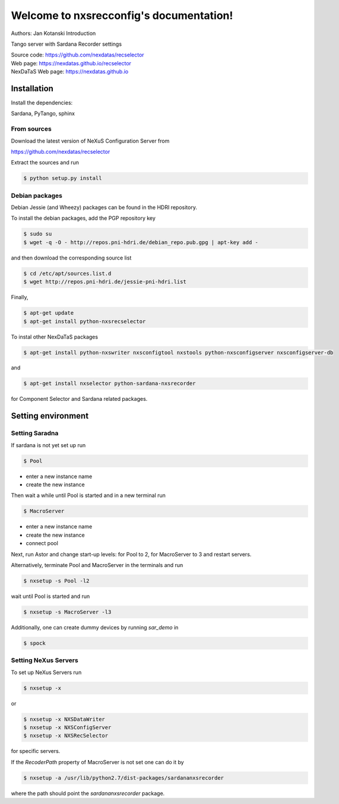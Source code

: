 ========================================
Welcome to nxsrecconfig's documentation!
========================================

Authors: Jan Kotanski
Introduction

Tango server with Sardana Recorder settings

| Source code: https://github.com/nexdatas/recselector
| Web page: https://nexdatas.github.io/recselector
| NexDaTaS Web page: https://nexdatas.github.io

------------
Installation
------------

Install the dependencies:

|    Sardana, PyTango, sphinx

From sources
^^^^^^^^^^^^

Download the latest version of NeXuS Configuration Server from

|    https://github.com/nexdatas/recselector

Extract the sources and run

.. code:: bash

	  $ python setup.py install

Debian packages
^^^^^^^^^^^^^^^

Debian Jessie (and Wheezy) packages can be found in the HDRI repository.

To install the debian packages, add the PGP repository key

.. code:: bash

	  $ sudo su
	  $ wget -q -O - http://repos.pni-hdri.de/debian_repo.pub.gpg | apt-key add -

and then download the corresponding source list

.. code:: bash

	  $ cd /etc/apt/sources.list.d
	  $ wget http://repos.pni-hdri.de/jessie-pni-hdri.list

Finally,

.. code:: bash

	  $ apt-get update
	  $ apt-get install python-nxsrecselector

To instal other NexDaTaS packages

.. code:: bash

	  $ apt-get install python-nxswriter nxsconfigtool nxstools python-nxsconfigserver nxsconfigserver-db

and

.. code:: bash

	  $ apt-get install nxselector python-sardana-nxsrecorder

for Component Selector and Sardana related packages.

-------------------
Setting environment
-------------------


Setting Saradna
^^^^^^^^^^^^^^^
If sardana is not yet set up run


.. code:: bash

	  $ Pool

- enter a new instance name
- create the new instance

Then wait a while until Pool is started and in a new terminal run

.. code:: bash

	  $ MacroServer

- enter a new instance name
- create the new instance
- connect pool

Next, run Astor and change start-up levels: for Pool to 2,
for MacroServer to 3 and restart servers.

Alternatively, terminate Pool and MacroServer in the terminals and run

.. code:: bash

          $ nxsetup -s Pool -l2

wait until Pool is started and run

.. code:: bash

          $ nxsetup -s MacroServer -l3


Additionally, one can create dummy devices by running `sar_demo` in

.. code:: bash

	  $ spock



Setting NeXus Servers
^^^^^^^^^^^^^^^^^^^^^

To set up  NeXus Servers run

.. code:: bash

	  $ nxsetup -x

or

.. code:: bash

          $ nxsetup -x NXSDataWriter
          $ nxsetup -x NXSConfigServer
	  $ nxsetup -x NXSRecSelector

for specific servers.

If the `RecoderPath` property of MacroServer is not set one can do it by

.. code:: bash

	  $ nxsetup -a /usr/lib/python2.7/dist-packages/sardananxsrecorder

where the path should point the `sardananxsrecorder` package.
